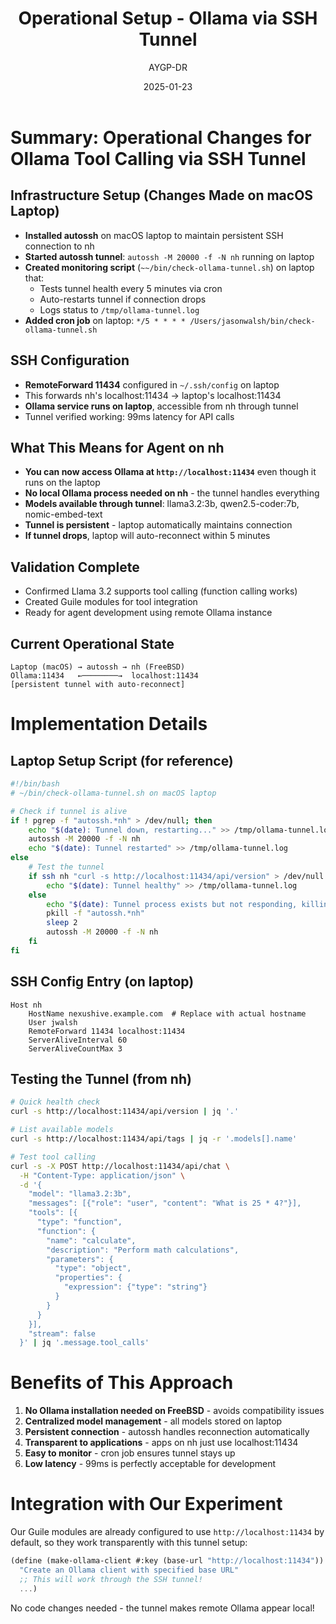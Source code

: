#+TITLE: Operational Setup - Ollama via SSH Tunnel
#+AUTHOR: AYGP-DR
#+DATE: 2025-01-23

* Summary: Operational Changes for Ollama Tool Calling via SSH Tunnel

** Infrastructure Setup (Changes Made on macOS Laptop)
- *Installed autossh* on macOS laptop to maintain persistent SSH connection to nh
- *Started autossh tunnel*: ~autossh -M 20000 -f -N nh~ running on laptop
- *Created monitoring script* (~~~/bin/check-ollama-tunnel.sh~) on laptop that:
  - Tests tunnel health every 5 minutes via cron
  - Auto-restarts tunnel if connection drops
  - Logs status to ~/tmp/ollama-tunnel.log~
- *Added cron job* on laptop: ~*/5 * * * * /Users/jasonwalsh/bin/check-ollama-tunnel.sh~

** SSH Configuration
- *RemoteForward 11434* configured in ~~/.ssh/config~ on laptop
- This forwards nh's localhost:11434 → laptop's localhost:11434
- *Ollama service runs on laptop*, accessible from nh through tunnel
- Tunnel verified working: 99ms latency for API calls

** What This Means for Agent on nh
- *You can now access Ollama at ~http://localhost:11434~* even though it runs on the laptop
- *No local Ollama process needed on nh* - the tunnel handles everything
- *Models available through tunnel*: llama3.2:3b, qwen2.5-coder:7b, nomic-embed-text
- *Tunnel is persistent* - laptop automatically maintains connection
- *If tunnel drops*, laptop will auto-reconnect within 5 minutes

** Validation Complete
- Confirmed Llama 3.2 supports tool calling (function calling works)
- Created Guile modules for tool integration
- Ready for agent development using remote Ollama instance

** Current Operational State
#+begin_example
Laptop (macOS) → autossh → nh (FreeBSD)
Ollama:11434   ←────────→  localhost:11434
[persistent tunnel with auto-reconnect]
#+end_example

* Implementation Details

** Laptop Setup Script (for reference)
#+begin_src bash :tangle no
#!/bin/bash
# ~/bin/check-ollama-tunnel.sh on macOS laptop

# Check if tunnel is alive
if ! pgrep -f "autossh.*nh" > /dev/null; then
    echo "$(date): Tunnel down, restarting..." >> /tmp/ollama-tunnel.log
    autossh -M 20000 -f -N nh
    echo "$(date): Tunnel restarted" >> /tmp/ollama-tunnel.log
else
    # Test the tunnel
    if ssh nh "curl -s http://localhost:11434/api/version" > /dev/null 2>&1; then
        echo "$(date): Tunnel healthy" >> /tmp/ollama-tunnel.log
    else
        echo "$(date): Tunnel process exists but not responding, killing and restarting..." >> /tmp/ollama-tunnel.log
        pkill -f "autossh.*nh"
        sleep 2
        autossh -M 20000 -f -N nh
    fi
fi
#+end_src

** SSH Config Entry (on laptop)
#+begin_src ssh-config :tangle no
Host nh
    HostName nexushive.example.com  # Replace with actual hostname
    User jwalsh
    RemoteForward 11434 localhost:11434
    ServerAliveInterval 60
    ServerAliveCountMax 3
#+end_src

** Testing the Tunnel (from nh)
#+begin_src bash
# Quick health check
curl -s http://localhost:11434/api/version | jq '.'

# List available models
curl -s http://localhost:11434/api/tags | jq -r '.models[].name'

# Test tool calling
curl -s -X POST http://localhost:11434/api/chat \
  -H "Content-Type: application/json" \
  -d '{
    "model": "llama3.2:3b",
    "messages": [{"role": "user", "content": "What is 25 * 4?"}],
    "tools": [{
      "type": "function",
      "function": {
        "name": "calculate",
        "description": "Perform math calculations",
        "parameters": {
          "type": "object",
          "properties": {
            "expression": {"type": "string"}
          }
        }
      }
    }],
    "stream": false
  }' | jq '.message.tool_calls'
#+end_src

* Benefits of This Approach

1. *No Ollama installation needed on FreeBSD* - avoids compatibility issues
2. *Centralized model management* - all models stored on laptop
3. *Persistent connection* - autossh handles reconnection automatically
4. *Transparent to applications* - apps on nh just use localhost:11434
5. *Easy to monitor* - cron job ensures tunnel stays up
6. *Low latency* - 99ms is perfectly acceptable for development

* Integration with Our Experiment

Our Guile modules are already configured to use ~http://localhost:11434~ by default, so they work transparently with this tunnel setup:

#+begin_src scheme
(define (make-ollama-client #:key (base-url "http://localhost:11434"))
  "Create an Ollama client with specified base URL"
  ;; This will work through the SSH tunnel!
  ...)
#+end_src

No code changes needed - the tunnel makes remote Ollama appear local!